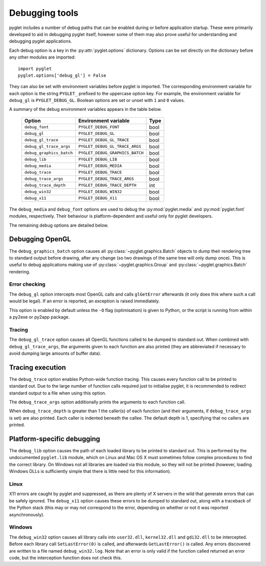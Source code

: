 Debugging tools
===============

pyglet includes a number of debug paths that can be enabled during or before
application startup.  These were primarily developed to aid in debugging
pyglet itself, however some of them may also prove useful for understanding
and debugging pyglet applications.

Each debug option is a key in the :py:attr:`pyglet.options` dictionary.
Options can be set directly on the dictionary before any other modules
are imported::

    import pyglet
    pyglet.options['debug_gl'] = False

They can also be set with environment variables before pyglet is imported.
The corresponding environment variable for each option is the string
``PYGLET_`` prefixed to the uppercase option key.  For example, the
environment variable for ``debug_gl`` is ``PYGLET_DEBUG_GL``.  Boolean options
are set or unset with ``1`` and ``0`` values.

A summary of the debug environment variables appears in the table below.

    .. list-table::
        :header-rows: 1

        * - Option
          - Environment variable
          - Type
        * - ``debug_font``
          - ``PYGLET_DEBUG_FONT``
          - bool
        * - ``debug_gl``
          - ``PYGLET_DEBUG_GL``
          - bool
        * - ``debug_gl_trace``
          - ``PYGLET_DEBUG_GL_TRACE``
          - bool
        * - ``debug_gl_trace_args``
          - ``PYGLET_DEBUG_GL_TRACE_ARGS``
          - bool
        * - ``debug_graphics_batch``
          - ``PYGLET_DEBUG_GRAPHICS_BATCH``
          - bool
        * - ``debug_lib``
          - ``PYGLET_DEBUG_LIB``
          - bool
        * - ``debug_media``
          - ``PYGLET_DEBUG_MEDIA``
          - bool
        * - ``debug_trace``
          - ``PYGLET_DEBUG_TRACE``
          - bool
        * - ``debug_trace_args``
          - ``PYGLET_DEBUG_TRACE_ARGS``
          - bool
        * - ``debug_trace_depth``
          - ``PYGLET_DEBUG_TRACE_DEPTH``
          - int
        * - ``debug_win32``
          - ``PYGLET_DEBUG_WIN32``
          - bool
        * - ``debug_x11``
          - ``PYGLET_DEBUG_X11``
          - bool


The ``debug_media`` and ``debug_font`` options are used to debug the
:py:mod:`pyglet.media` and :py:mod:`pyglet.font` modules, respectively.
Their behaviour is platform-dependent and useful only for pyglet developers.

The remaining debug options are detailed below.

Debugging OpenGL
----------------

The ``debug_graphics_batch`` option causes all
:py:class:`~pyglet.graphics.Batch` objects to dump their
rendering tree to standard output before drawing, after any change (so two
drawings of the same tree will only dump once).  This is useful to debug
applications making use of :py:class:`~pyglet.graphics.Group` and
:py:class:`~pyglet.graphics.Batch` rendering.

Error checking
^^^^^^^^^^^^^^

The ``debug_gl`` option intercepts most OpenGL calls and calls ``glGetError``
afterwards (it only does this where such a call would be legal).  If an error
is reported, an exception is raised immediately.

This option is enabled by default unless the ``-O`` flag (optimisation) is
given to Python, or the script is running from within a py2exe or py2app
package.

Tracing
^^^^^^^

The ``debug_gl_trace`` option causes all OpenGL functions called to be dumped
to standard out.  When combined with ``debug_gl_trace_args``, the arguments
given to each function are also printed (they are abbreviated if necessary to
avoid dumping large amounts of buffer data).

Tracing execution
-----------------

The ``debug_trace`` option enables Python-wide function tracing.  This causes
every function call to be printed to standard out.  Due to the large number of
function calls required just to initialise pyglet, it is recommended to
redirect standard output to a file when using this option.

The ``debug_trace_args`` option additionally prints the arguments to each
function call.

When ``debug_trace_depth`` is greater than 1 the caller(s) of each function
(and their arguments, if ``debug_trace_args`` is set) are also printed.  Each
caller is indented beneath the callee.  The default depth is 1, specifying
that no callers are printed.

Platform-specific debugging
---------------------------

The ``debug_lib`` option causes the path of each loaded library to be printed
to standard out.  This is performed by the undocumented ``pyglet.lib`` module,
which on Linux and Mac OS X must sometimes follow complex procedures to find
the correct library.  On Windows not all libraries are loaded via this module,
so they will not be printed (however, loading Windows DLLs is sufficiently
simple that there is little need for this information).

Linux
^^^^^

X11 errors are caught by pyglet and suppressed, as there are plenty of X
servers in the wild that generate errors that can be safely ignored.
The ``debug_x11`` option causes these errors to be dumped to standard out,
along with a traceback of the Python stack (this may or may not correspond to
the error, depending on whether or not it was reported asynchronously).

Windows
^^^^^^^

The ``debug_win32`` option causes all library calls into ``user32.dll``,
``kernel32.dll`` and ``gdi32.dll`` to be intercepted.  Before each library
call ``SetLastError(0)`` is called, and afterwards ``GetLastError()`` is
called.  Any errors discovered are written to a file named
``debug_win32.log``.  Note that an error is only valid if the function called
returned an error code, but the interception function does not check this.
